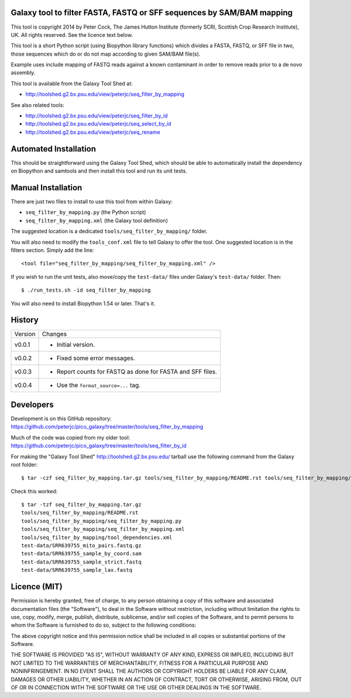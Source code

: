 Galaxy tool to filter FASTA, FASTQ or SFF sequences by SAM/BAM mapping
======================================================================

This tool is copyright 2014 by Peter Cock, The James Hutton Institute
(formerly SCRI, Scottish Crop Research Institute), UK. All rights reserved.
See the licence text below.

This tool is a short Python script (using Biopython library functions) which
divides a FASTA, FASTQ, or SFF file in two, those sequences which do or do
not map according to given SAM/BAM file(s).

Example uses include mapping of FASTQ reads against a known contaminant
in order to remove reads prior to a de novo assembly.

This tool is available from the Galaxy Tool Shed at:

* http://toolshed.g2.bx.psu.edu/view/peterjc/seq_filter_by_mapping

See also related tools:

* http://toolshed.g2.bx.psu.edu/view/peterjc/seq_filter_by_id
* http://toolshed.g2.bx.psu.edu/view/peterjc/seq_select_by_id
* http://toolshed.g2.bx.psu.edu/view/peterjc/seq_rename


Automated Installation
======================

This should be straightforward using the Galaxy Tool Shed, which should be
able to automatically install the dependency on Biopython and samtools
and then install this tool and run its unit tests.


Manual Installation
===================

There are just two files to install to use this tool from within Galaxy:

* ``seq_filter_by_mapping.py`` (the Python script)
* ``seq_filter_by_mapping.xml`` (the Galaxy tool definition)

The suggested location is a dedicated ``tools/seq_filter_by_mapping/`` folder.

You will also need to modify the ``tools_conf.xml`` file to tell Galaxy to offer the
tool. One suggested location is in the filters section. Simply add the line::

    <tool file="seq_filter_by_mapping/seq_filter_by_mapping.xml" />

If you wish to run the unit tests, also move/copy the ``test-data/`` files
under Galaxy's ``test-data/`` folder. Then::

    $ ./run_tests.sh -id seq_filter_by_mapping

You will also need to install Biopython 1.54 or later. That's it.


History
=======

======= ======================================================================
Version Changes
------- ----------------------------------------------------------------------
v0.0.1  - Initial version.
v0.0.2  - Fixed some error messages.
v0.0.3  - Report counts for FASTQ as done for FASTA and SFF files.
v0.0.4  - Use the ``format_source=...`` tag.
======= ======================================================================


Developers
==========

Development is on this GitHub repository:
https://github.com/peterjc/pico_galaxy/tree/master/tools/seq_filter_by_mapping

Much of the code was copied from my older tool:
https://github.com/peterjc/pico_galaxy/tree/master/tools/seq_filter_by_id

For making the "Galaxy Tool Shed" http://toolshed.g2.bx.psu.edu/ tarball use
the following command from the Galaxy root folder::

    $ tar -czf seq_filter_by_mapping.tar.gz tools/seq_filter_by_mapping/README.rst tools/seq_filter_by_mapping/seq_filter_by_mapping.py tools/seq_filter_by_mapping/seq_filter_by_mapping.xml tools/seq_filter_by_mapping/tool_dependencies.xml test-data/SRR639755_mito_pairs.fastq.gz test-data/SRR639755_sample_by_coord.sam test-data/SRR639755_sample_strict.fastq test-data/SRR639755_sample_lax.fastq

Check this worked::

    $ tar -tzf seq_filter_by_mapping.tar.gz
    tools/seq_filter_by_mapping/README.rst
    tools/seq_filter_by_mapping/seq_filter_by_mapping.py
    tools/seq_filter_by_mapping/seq_filter_by_mapping.xml
    tools/seq_filter_by_mapping/tool_dependencies.xml
    test-data/SRR639755_mito_pairs.fastq.gz
    test-data/SRR639755_sample_by_coord.sam
    test-data/SRR639755_sample_strict.fastq
    test-data/SRR639755_sample_lax.fastq


Licence (MIT)
=============

Permission is hereby granted, free of charge, to any person obtaining a copy
of this software and associated documentation files (the "Software"), to deal
in the Software without restriction, including without limitation the rights
to use, copy, modify, merge, publish, distribute, sublicense, and/or sell
copies of the Software, and to permit persons to whom the Software is
furnished to do so, subject to the following conditions:

The above copyright notice and this permission notice shall be included in
all copies or substantial portions of the Software.

THE SOFTWARE IS PROVIDED "AS IS", WITHOUT WARRANTY OF ANY KIND, EXPRESS OR
IMPLIED, INCLUDING BUT NOT LIMITED TO THE WARRANTIES OF MERCHANTABILITY,
FITNESS FOR A PARTICULAR PURPOSE AND NONINFRINGEMENT. IN NO EVENT SHALL THE
AUTHORS OR COPYRIGHT HOLDERS BE LIABLE FOR ANY CLAIM, DAMAGES OR OTHER
LIABILITY, WHETHER IN AN ACTION OF CONTRACT, TORT OR OTHERWISE, ARISING FROM,
OUT OF OR IN CONNECTION WITH THE SOFTWARE OR THE USE OR OTHER DEALINGS IN
THE SOFTWARE.
